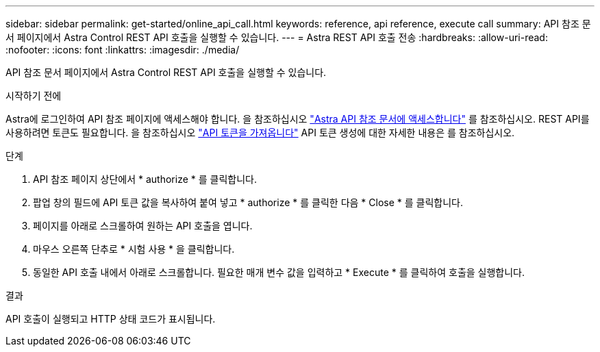---
sidebar: sidebar 
permalink: get-started/online_api_call.html 
keywords: reference, api reference, execute call 
summary: API 참조 문서 페이지에서 Astra Control REST API 호출을 실행할 수 있습니다. 
---
= Astra REST API 호출 전송
:hardbreaks:
:allow-uri-read: 
:nofooter: 
:icons: font
:linkattrs: 
:imagesdir: ./media/


[role="lead"]
API 참조 문서 페이지에서 Astra Control REST API 호출을 실행할 수 있습니다.

.시작하기 전에
Astra에 로그인하여 API 참조 페이지에 액세스해야 합니다. 을 참조하십시오 link:../get-started/online_api_ref.html["Astra API 참조 문서에 액세스합니다"] 를 참조하십시오. REST API를 사용하려면 토큰도 필요합니다. 을 참조하십시오 link:../get-started/get_api_token.html["API 토큰을 가져옵니다"] API 토큰 생성에 대한 자세한 내용은 를 참조하십시오.

.단계
. API 참조 페이지 상단에서 * authorize * 를 클릭합니다.
. 팝업 창의 필드에 API 토큰 값을 복사하여 붙여 넣고 * authorize * 를 클릭한 다음 * Close * 를 클릭합니다.
. 페이지를 아래로 스크롤하여 원하는 API 호출을 엽니다.
. 마우스 오른쪽 단추로 * 시험 사용 * 을 클릭합니다.
. 동일한 API 호출 내에서 아래로 스크롤합니다. 필요한 매개 변수 값을 입력하고 * Execute * 를 클릭하여 호출을 실행합니다.


.결과
API 호출이 실행되고 HTTP 상태 코드가 표시됩니다.
